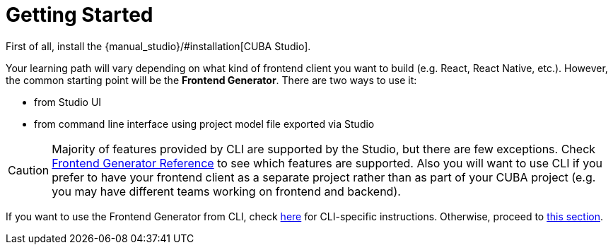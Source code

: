 = Getting Started

First of all, install the {manual_studio}/#installation[CUBA Studio].

Your learning path will vary depending on what kind of frontend client you want to build (e.g. React, React Native, etc.). However, the common starting point will be the *Frontend Generator*. There are two ways to use it:

- from Studio UI
- from command line interface using project model file exported via Studio

CAUTION: Majority of features provided by CLI are supported by the Studio, but there are few exceptions. Check xref:generator:commands-reference.adoc[Frontend Generator Reference] to see which features are supported. Also you will want to use CLI if you prefer to have your frontend client as a separate project rather than as part of your CUBA project (e.g. you may have different teams working on frontend and backend).

If you want to use the Frontend Generator from CLI, check xref:cli-specific-instructions.adoc[here] for CLI-specific instructions. Otherwise, proceed to xref:learning-path.adoc[this section].
